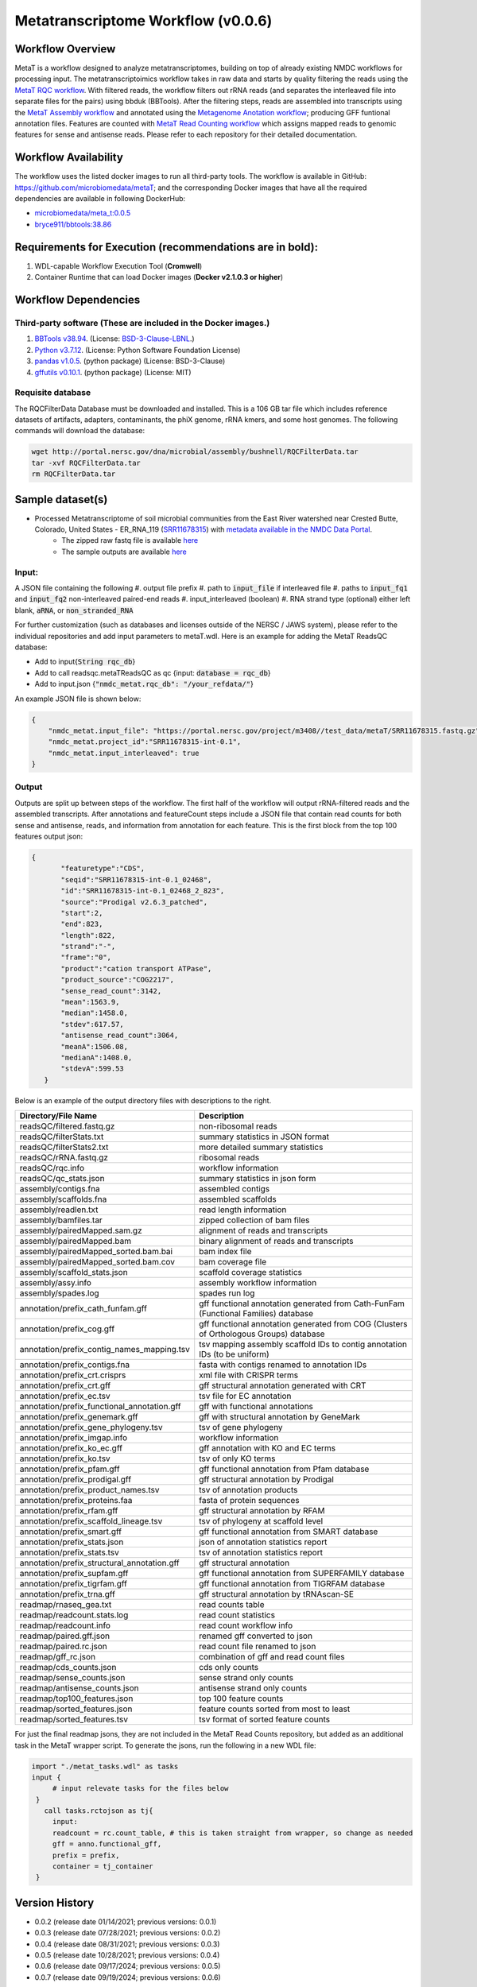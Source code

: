 Metatranscriptome Workflow (v0.0.6)
=====================================

.. image:: metat_workflow2024.svg
   :scale: 25%
   :alt: Metatranscriptome workflow


Workflow Overview
-----------------
MetaT is a workflow designed to analyze metatranscriptomes, building on top of already existing NMDC workflows for processing input. The metatranscriptoimics workflow takes in raw data and starts by quality filtering the reads using the `MetaT RQC workflow <https://github.com/microbiomedata/metaT_ReadsQC>`_. With filtered reads, the workflow filters out rRNA reads (and separates the interleaved file into separate files for the pairs) using bbduk (BBTools). After the filtering steps, reads are assembled into transcripts using the `MetaT Assembly workflow <https://github.com/microbiomedata/metaT_Assembly>`_ and annotated using the `Metagenome Anotation workflow <https://github.com/microbiomedata/mg_annotation>`_; producing GFF funtional annotation files. Features are counted with `MetaT Read Counting workflow <https://github.com/microbiomedata/metaT_ReadCounts>`_ which assigns mapped reads to genomic features for sense and antisense reads. Please refer to each repository for their detailed documentation. 


Workflow Availability
---------------------
The workflow uses the listed docker images to run all third-party tools.
The workflow is available in GitHub: 
https://github.com/microbiomedata/metaT; and the corresponding Docker images that have all the required dependencies are available in following DockerHub:   

- `microbiomedata/meta_t:0.0.5 <https://hub.docker.com/r/microbiomedata/meta_t>`_
- `bryce911/bbtools:38.86 <https://hub.docker.com/r/microbiomedata/bbtools>`_


Requirements for Execution (recommendations are in bold):  
--------------------------------------------------------
#. WDL-capable Workflow Execution Tool (**Cromwell**)
#. Container Runtime that can load Docker images (**Docker v2.1.0.3 or higher**)

Workflow Dependencies
---------------------
Third-party software (These are included in the Docker images.)
~~~~~~~~~~~~~~~~~~~~~~~~~~~~~~~~~~~~~~~~~~~~~~~~~~~~~~~~~~~~~~~~
#. `BBTools v38.94 <https://jgi.doe.gov/data-and-tools/bbtools/>`_. (License: `BSD-3-Clause-LBNL <https://bitbucket.org/berkeleylab/jgi-bbtools/src/master/license.txt>`_.)
#. `Python v3.7.12 <https://www.python.org/>`_.  (License: Python Software Foundation License)
#. `pandas v1.0.5 <https://pandas.pydata.org/>`_. (python package) (License: BSD-3-Clause)
#. `gffutils v0.10.1 <https://pythonhosted.org/gffutils/>`_. (python package) (License: MIT)



Requisite database
~~~~~~~~~~~~~~~~~~
The RQCFilterData Database must be downloaded and installed. This is a 106 GB tar file which includes reference datasets of artifacts, adapters, contaminants, the phiX genome, rRNA kmers, and some host genomes.  The following commands will download the database: 

.. code-block:: bash

  wget http://portal.nersc.gov/dna/microbial/assembly/bushnell/RQCFilterData.tar
  tar -xvf RQCFilterData.tar
  rm RQCFilterData.tar	


Sample dataset(s)
------------------
- Processed Metatranscriptome of soil microbial communities from the East River watershed near Crested Butte, Colorado, United States - ER_RNA_119 (`SRR11678315 <https://www.ncbi.nlm.nih.gov/sra/SRX8239222>`_) with `metadata available in the NMDC Data Portal <https://data.microbiomedata.org/details/study/nmdc:sty-11-dcqce727>`_. 
   - The zipped raw fastq file is available `here <https://portal.nersc.gov/project/m3408//test_data/metaT/SRR11678315.fastq.gz>`_
   - The sample outputs are available `here <https://portal.nersc.gov/cfs/m3408/test_data/metaT/SRR11678315/>`_


Input: 
~~~~~~~~~~~~~~~~~~~~
A JSON file containing the following
#.	output file prefix
#.  path to :code:`input_file` if interleaved file
#.  paths to :code:`input_fq1` and :code:`input_fq2` non-interleaved paired-end reads 
#.	input_interleaved (boolean)
#.	RNA strand type (optional) either left blank, :code:`aRNA`, or :code:`non_stranded_RNA`

For further customization (such as databases and licenses outside of the NERSC / JAWS system), please refer to the individual repositories and add input parameters to metaT.wdl. Here is an example for adding the MetaT ReadsQC database:

- Add to input{:code:`String rqc_db`}
- Add to call readsqc.metaTReadsQC as qc {input: :code:`database = rqc_db`}
- Add to input.json {:code:`"nmdc_metat.rqc_db": "/your_refdata/"`}


An example JSON file is shown below:

.. code-block:: JSON

  {
      "nmdc_metat.input_file": "https://portal.nersc.gov/project/m3408//test_data/metaT/SRR11678315.fastq.gz",
      "nmdc_metat.project_id":"SRR11678315-int-0.1",
      "nmdc_metat.input_interleaved": true
  }


Output
~~~~~~
Outputs are split up between steps of the workflow. The first half of the workflow will output rRNA-filtered reads and the assembled transcripts. After annotations and featureCount steps include a JSON file that contain read counts for both sense and antisense, reads, and information from annotation for each feature. This is the first block from the top 100 features output json:

.. code-block:: JSON

 {
        "featuretype":"CDS",
        "seqid":"SRR11678315-int-0.1_02468",
        "id":"SRR11678315-int-0.1_02468_2_823",
        "source":"Prodigal v2.6.3_patched",
        "start":2,
        "end":823,
        "length":822,
        "strand":"-",
        "frame":"0",
        "product":"cation transport ATPase",
        "product_source":"COG2217",
        "sense_read_count":3142,
        "mean":1563.9,
        "median":1458.0,
        "stdev":617.57,
        "antisense_read_count":3064,
        "meanA":1506.08,
        "medianA":1408.0,
        "stdevA":599.53
    }

Below is an example of the output directory files with descriptions to the right.


.. list-table:: 
   :header-rows: 1

   * - Directory/File Name
     - Description

   * - readsQC/filtered.fastq.gz
     - non-ribosomal reads 
   * - readsQC/filterStats.txt
     - summary statistics in JSON format
   * - readsQC/filterStats2.txt
     - more detailed summary statistics
   * - readsQC/rRNA.fastq.gz
     - ribosomal reads  
   * - readsQC/rqc.info
     - workflow information 
   * - readsQC/qc_stats.json
     - summary statistics in json form

   * - assembly/contigs.fna
     - assembled contigs
   * - assembly/scaffolds.fna
     - assembled scaffolds
   * - assembly/readlen.txt
     - read length information
   * - assembly/bamfiles.tar
     - zipped collection of bam files 
   * - assembly/pairedMapped.sam.gz
     - alignment of reads and transcripts
   * - assembly/pairedMapped.bam
     - binary alignment of reads and transcripts
   * - assembly/pairedMapped_sorted.bam.bai
     - bam index file 
   * - assembly/pairedMapped_sorted.bam.cov
     - bam coverage file 
   * - assembly/scaffold_stats.json
     - scaffold coverage statistics
   * - assembly/assy.info
     - assembly workflow information 
   * - assembly/spades.log
     - spades run log 

   * - annotation/prefix_cath_funfam.gff
     - gff functional annotation generated from Cath-FunFam (Functional Families) database
   * - annotation/prefix_cog.gff
     - gff functional annotation generated from COG (Clusters of Orthologous Groups) database
   * - annotation/prefix_contig_names_mapping.tsv
     - tsv mapping assembly scaffold IDs to contig annotation IDs (to be uniform)
   * - annotation/prefix_contigs.fna
     - fasta with contigs renamed to annotation IDs
   * - annotation/prefix_crt.crisprs
     - xml file with CRISPR terms
   * - annotation/prefix_crt.gff
     - gff structural annotation generated with CRT
   * - annotation/prefix_ec.tsv
     - tsv file for EC annotation
   * - annotation/prefix_functional_annotation.gff
     - gff with functional annotations
   * - annotation/prefix_genemark.gff
     - gff with structural annotation by GeneMark
   * - annotation/prefix_gene_phylogeny.tsv
     - tsv of gene phylogeny
   * - annotation/prefix_imgap.info
     - workflow information
   * - annotation/prefix_ko_ec.gff
     - gff annotation with KO and EC terms
   * - annotation/prefix_ko.tsv
     - tsv of only KO terms
   * - annotation/prefix_pfam.gff
     - gff functional annotation from Pfam database
   * - annotation/prefix_prodigal.gff
     - gff structural annotation by Prodigal
   * - annotation/prefix_product_names.tsv
     - tsv of annotation products
   * - annotation/prefix_proteins.faa
     - fasta of protein sequences
   * - annotation/prefix_rfam.gff
     - gff structural annotation by RFAM
   * - annotation/prefix_scaffold_lineage.tsv
     - tsv of phylogeny at scaffold level
   * - annotation/prefix_smart.gff
     - gff functional annotation from SMART database
   * - annotation/prefix_stats.json
     - json of annotation statistics report
   * - annotation/prefix_stats.tsv
     - tsv of annotation statistics report
   * - annotation/prefix_structural_annotation.gff
     - gff structural annotation
   * - annotation/prefix_supfam.gff
     - gff functional annotation from SUPERFAMILY database
   * - annotation/prefix_tigrfam.gff
     - gff functional annotation from TIGRFAM database
   * - annotation/prefix_trna.gff
     - gff structural annotation by tRNAscan-SE

   * - readmap/rnaseq_gea.txt
     - read counts table 
   * - readmap/readcount.stats.log
     - read count statistics 
   * - readmap/readcount.info
     - read count workflow info
   * - readmap/paired.gff.json
     - renamed gff converted to json
   * - readmap/paired.rc.json
     - read count file renamed to json
   * - readmap/gff_rc.json
     - combination of gff and read count files
   * - readmap/cds_counts.json
     - cds only counts
   * - readmap/sense_counts.json
     - sense strand only counts
   * - readmap/antisense_counts.json
     - antisense strand only counts
   * - readmap/top100_features.json
     - top 100 feature counts 
   * - readmap/sorted_features.json
     - feature counts sorted from most to least
   * - readmap/sorted_features.tsv
     - tsv format of sorted feature counts 

For just the final readmap jsons, they are not included in the MetaT Read Counts repository, but added as an additional task in the MetaT wrapper script. To generate the jsons, run the following in a new WDL file:

.. code-block::

      import "./metat_tasks.wdl" as tasks
      input {
           # input relevate tasks for the files below
       }
         call tasks.rctojson as tj{
           input:
           readcount = rc.count_table, # this is taken straight from wrapper, so change as needed
           gff = anno.functional_gff,
           prefix = prefix,
           container = tj_container
       }

Version History 
---------------
- 0.0.2 (release date 01/14/2021; previous versions: 0.0.1)
- 0.0.3 (release date 07/28/2021; previous versions: 0.0.2)
- 0.0.4 (release date 08/31/2021; previous versions: 0.0.3)
- 0.0.5 (release date 10/28/2021; previous versions: 0.0.4)
- 0.0.6 (release date 09/17/2024; previous versions: 0.0.5)
- 0.0.7 (release date 09/19/2024; previous versions: 0.0.6)


Points of contact
-----------------
- Author: Migun Shakya <migun@lanl.gov>
- Maintainer: Kaitlyn Li <kli@lanl.gov>

